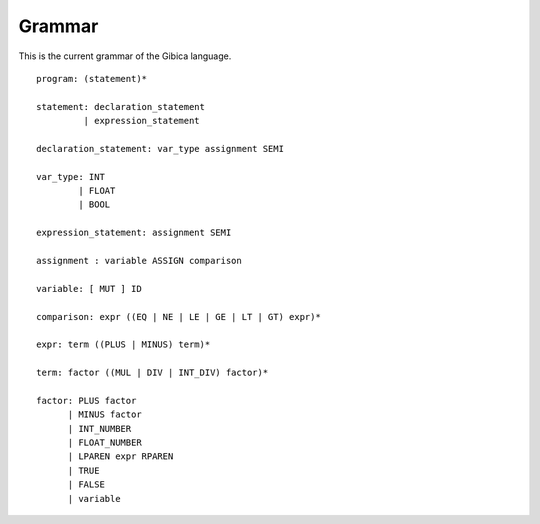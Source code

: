 ==================
Grammar
==================

This is the current grammar of the Gibica language.

::

    program: (statement)*

    statement: declaration_statement
             | expression_statement

    declaration_statement: var_type assignment SEMI

    var_type: INT
            | FLOAT
            | BOOL

    expression_statement: assignment SEMI

    assignment : variable ASSIGN comparison

    variable: [ MUT ] ID

    comparison: expr ((EQ | NE | LE | GE | LT | GT) expr)*

    expr: term ((PLUS | MINUS) term)*

    term: factor ((MUL | DIV | INT_DIV) factor)*

    factor: PLUS factor
          | MINUS factor
          | INT_NUMBER
          | FLOAT_NUMBER
          | LPAREN expr RPAREN
          | TRUE
          | FALSE
          | variable
